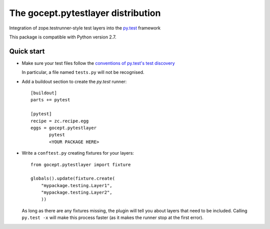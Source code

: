===================================
The gocept.pytestlayer distribution
===================================

Integration of zope.testrunner-style test layers into the `py.test`_
framework

This package is compatible with Python version 2.7.

.. _`py.test` : http://pytest.org

Quick start
===========

* Make sure your test files follow the `conventions of py.test's test
  discovery`_

  .. _`conventions of py.test's test discovery`:
     http://pytest.org/latest/goodpractises.html#python-test-discovery

  In particular, a file named ``tests.py`` will not be recognised.

* Add a buildout section to create the `py.test` runner::

    [buildout]
    parts += pytest

    [pytest]
    recipe = zc.recipe.egg
    eggs = gocept.pytestlayer
           pytest
           <YOUR PACKAGE HERE>

* Write a ``conftest.py`` creating fixtures for your layers::

    from gocept.pytestlayer import fixture

    globals().update(fixture.create(
        "mypackage.testing.Layer1",
        "mypackage.testing.Layer2",
        ))

  As long as there are any fixtures missing, the plugin will tell you about
  layers that need to be included. Calling ``py.test -x`` will make this
  process faster (as it makes the runner stop at the first error).

